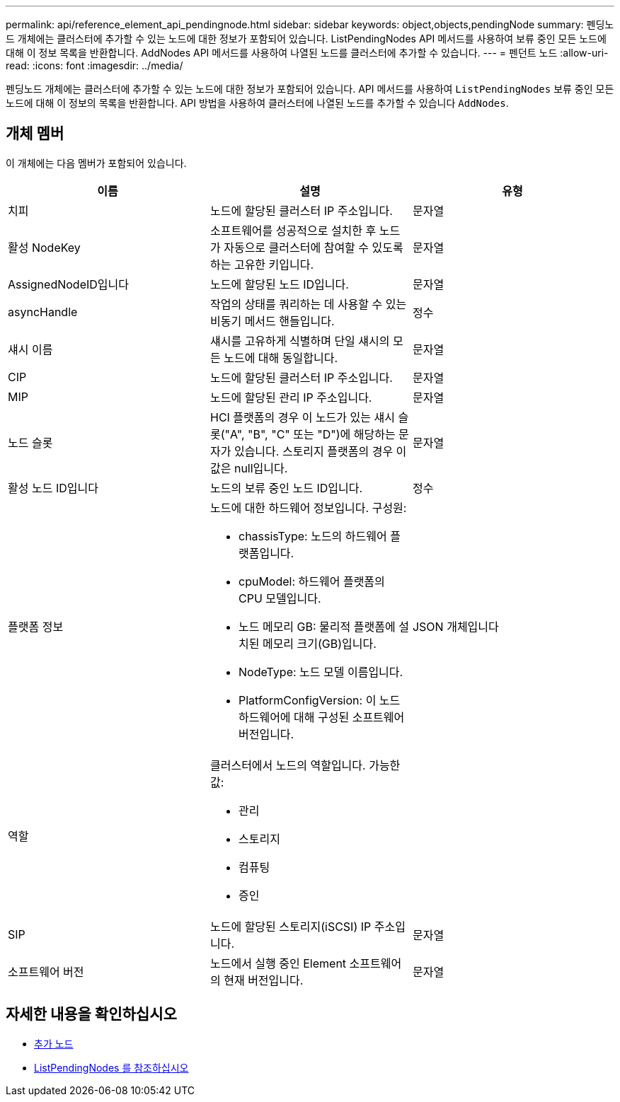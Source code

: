 ---
permalink: api/reference_element_api_pendingnode.html 
sidebar: sidebar 
keywords: object,objects,pendingNode 
summary: 펜딩노드 개체에는 클러스터에 추가할 수 있는 노드에 대한 정보가 포함되어 있습니다. ListPendingNodes API 메서드를 사용하여 보류 중인 모든 노드에 대해 이 정보 목록을 반환합니다. AddNodes API 메서드를 사용하여 나열된 노드를 클러스터에 추가할 수 있습니다. 
---
= 펜던트 노드
:allow-uri-read: 
:icons: font
:imagesdir: ../media/


[role="lead"]
펜딩노드 개체에는 클러스터에 추가할 수 있는 노드에 대한 정보가 포함되어 있습니다. API 메서드를 사용하여 `ListPendingNodes` 보류 중인 모든 노드에 대해 이 정보의 목록을 반환합니다. API 방법을 사용하여 클러스터에 나열된 노드를 추가할 수 있습니다 `AddNodes`.



== 개체 멤버

이 개체에는 다음 멤버가 포함되어 있습니다.

|===
| 이름 | 설명 | 유형 


 a| 
치피
 a| 
노드에 할당된 클러스터 IP 주소입니다.
 a| 
문자열



 a| 
활성 NodeKey
 a| 
소프트웨어를 성공적으로 설치한 후 노드가 자동으로 클러스터에 참여할 수 있도록 하는 고유한 키입니다.
 a| 
문자열



 a| 
AssignedNodeID입니다
 a| 
노드에 할당된 노드 ID입니다.
 a| 
문자열



 a| 
asyncHandle
 a| 
작업의 상태를 쿼리하는 데 사용할 수 있는 비동기 메서드 핸들입니다.
 a| 
정수



 a| 
섀시 이름
 a| 
섀시를 고유하게 식별하며 단일 섀시의 모든 노드에 대해 동일합니다.
 a| 
문자열



 a| 
CIP
 a| 
노드에 할당된 클러스터 IP 주소입니다.
 a| 
문자열



 a| 
MIP
 a| 
노드에 할당된 관리 IP 주소입니다.
 a| 
문자열



 a| 
노드 슬롯
 a| 
HCI 플랫폼의 경우 이 노드가 있는 섀시 슬롯("A", "B", "C" 또는 "D")에 해당하는 문자가 있습니다. 스토리지 플랫폼의 경우 이 값은 null입니다.
 a| 
문자열



 a| 
활성 노드 ID입니다
 a| 
노드의 보류 중인 노드 ID입니다.
 a| 
정수



 a| 
플랫폼 정보
 a| 
노드에 대한 하드웨어 정보입니다. 구성원:

* chassisType: 노드의 하드웨어 플랫폼입니다.
* cpuModel: 하드웨어 플랫폼의 CPU 모델입니다.
* 노드 메모리 GB: 물리적 플랫폼에 설치된 메모리 크기(GB)입니다.
* NodeType: 노드 모델 이름입니다.
* PlatformConfigVersion: 이 노드 하드웨어에 대해 구성된 소프트웨어 버전입니다.

 a| 
JSON 개체입니다



 a| 
역할
 a| 
클러스터에서 노드의 역할입니다. 가능한 값:

* 관리
* 스토리지
* 컴퓨팅
* 증인

 a| 



 a| 
SIP
 a| 
노드에 할당된 스토리지(iSCSI) IP 주소입니다.
 a| 
문자열



 a| 
소프트웨어 버전
 a| 
노드에서 실행 중인 Element 소프트웨어의 현재 버전입니다.
 a| 
문자열

|===


== 자세한 내용을 확인하십시오

* xref:reference_element_api_addnodes.adoc[추가 노드]
* xref:reference_element_api_listpendingnodes.adoc[ListPendingNodes 를 참조하십시오]

